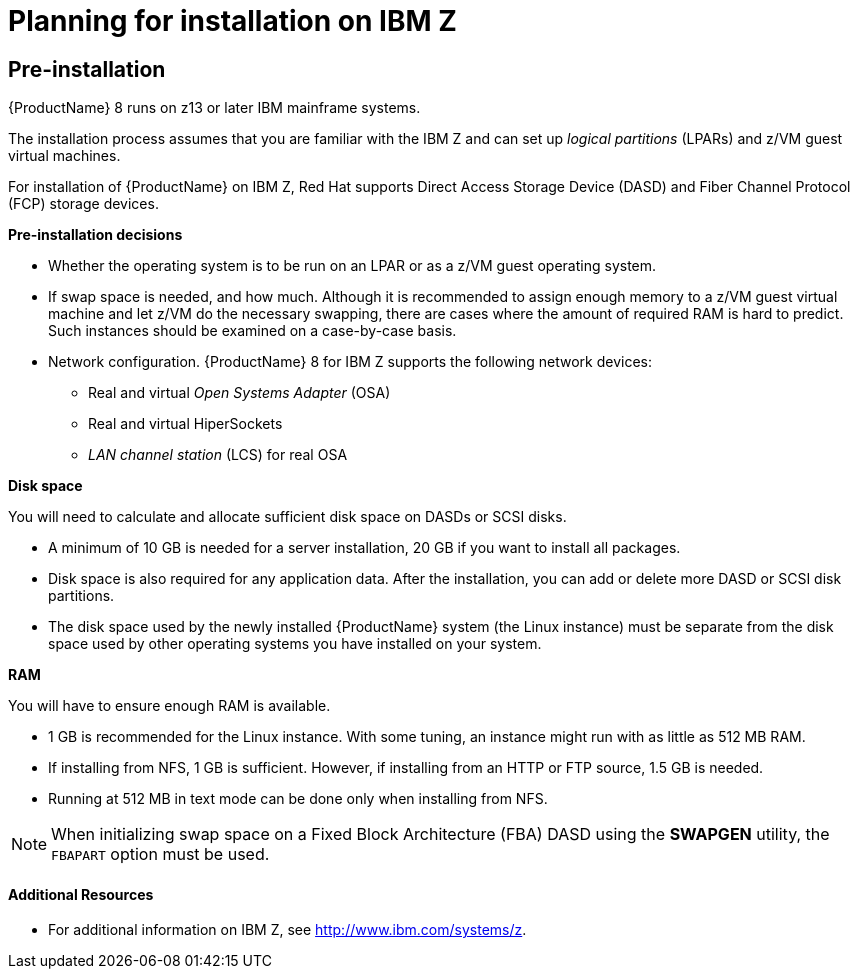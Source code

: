 [id="planning-for-installation-on-ibm-z_{context}"]
= Planning for installation on IBM Z

== Pre-installation

{ProductName}{nbsp}8 runs on z13 or later IBM mainframe systems.

The installation process assumes that you are familiar with the IBM{nbsp}Z and can set up _logical partitions_ (LPARs) and z/VM guest virtual machines.

For installation of {ProductName} on IBM{nbsp}Z, Red{nbsp}Hat supports Direct Access Storage Device (DASD) and Fiber Channel Protocol (FCP) storage devices.

*Pre-installation decisions*

* Whether the operating system is to be run on an LPAR or as a z/VM guest operating system.

* If swap space is needed, and how much. Although it is recommended to assign enough memory to a z/VM guest virtual machine and let z/VM do the necessary swapping, there are cases where the amount of required RAM is hard to predict. Such instances should be examined on a case-by-case basis.

* Network configuration. {ProductName}{nbsp}8 for IBM{nbsp}Z supports the following network devices:
+
** Real and virtual _Open Systems Adapter_ (OSA)
+
** Real and virtual HiperSockets
+
** _LAN channel station_ (LCS) for real OSA

*Disk space*

You will need to calculate and allocate sufficient disk space on DASDs or SCSI disks.

* A minimum of 10{nbsp}GB is needed for a server installation,  20{nbsp}GB if you want to install all packages.

* Disk space is also required for any application data. After the installation, you can add or delete more DASD or SCSI disk partitions.

* The disk space used by the newly installed {ProductName} system (the Linux instance) must be separate from the disk space used by other operating systems you have installed on your system.

*RAM*

You will have to ensure enough RAM is available.

* 1{nbsp}GB is recommended for the Linux instance. With some tuning, an instance might run with as little as 512{nbsp}MB RAM.

* If installing from NFS, 1{nbsp}GB is sufficient. However, if installing from an HTTP or FTP source, 1.5{nbsp}GB is needed.

* Running at 512{nbsp}MB in text mode can be done only when installing from NFS.


[NOTE]
====
When initializing swap space on a Fixed Block Architecture (FBA) DASD using the [application]*SWAPGEN* utility, the [option]`FBAPART` option must be used.
====

[discrete]

==== Additional Resources

* For additional information on IBM{nbsp}Z, see link:++http://www.ibm.com/systems/z++[].
